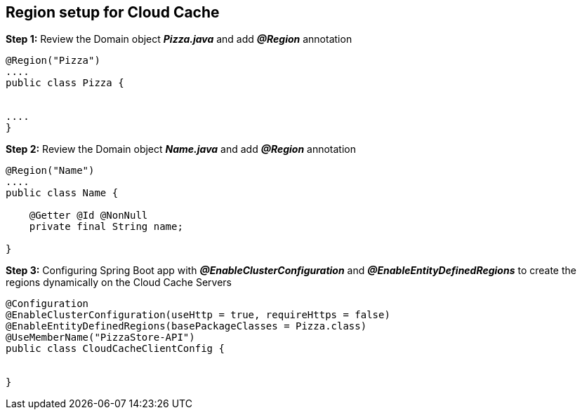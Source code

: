 ## Region setup for Cloud Cache 

***Step 1:*** Review the Domain object **_Pizza.java_** and add **_@Region_** annotation

```java

@Region("Pizza")
....
public class Pizza {


....
}

```

***Step 2:*** Review the Domain object **_Name.java_** and add **_@Region_** annotation

```java

@Region("Name")
....
public class Name {

    @Getter @Id @NonNull
    private final String name;

}
```

***Step 3:*** Configuring Spring Boot app with **_@EnableClusterConfiguration_** and **_@EnableEntityDefinedRegions_** to create the regions dynamically on the Cloud Cache Servers

```java

@Configuration
@EnableClusterConfiguration(useHttp = true, requireHttps = false)
@EnableEntityDefinedRegions(basePackageClasses = Pizza.class)
@UseMemberName("PizzaStore-API")
public class CloudCacheClientConfig {


}

```